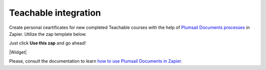 Teachable integration
=====================

Create personal ceartificates for new completed Teachable courses with the help of `Plumsail Documents processes <../../index.html>`_ in Zapier. Utilize the zap template below. 

Just click **Use this zap** and go ahead!

|Widget|

.. |Widget| raw:: html

    <script type="text/javascript" src="https://zapier.com/apps/embed/widget.js?guided_zaps=134369"></script>

Please, consult the documentation to learn `how to use Plumsail Documents in Zapier <../../../../getting-started/use-from-zapier.html>`_.